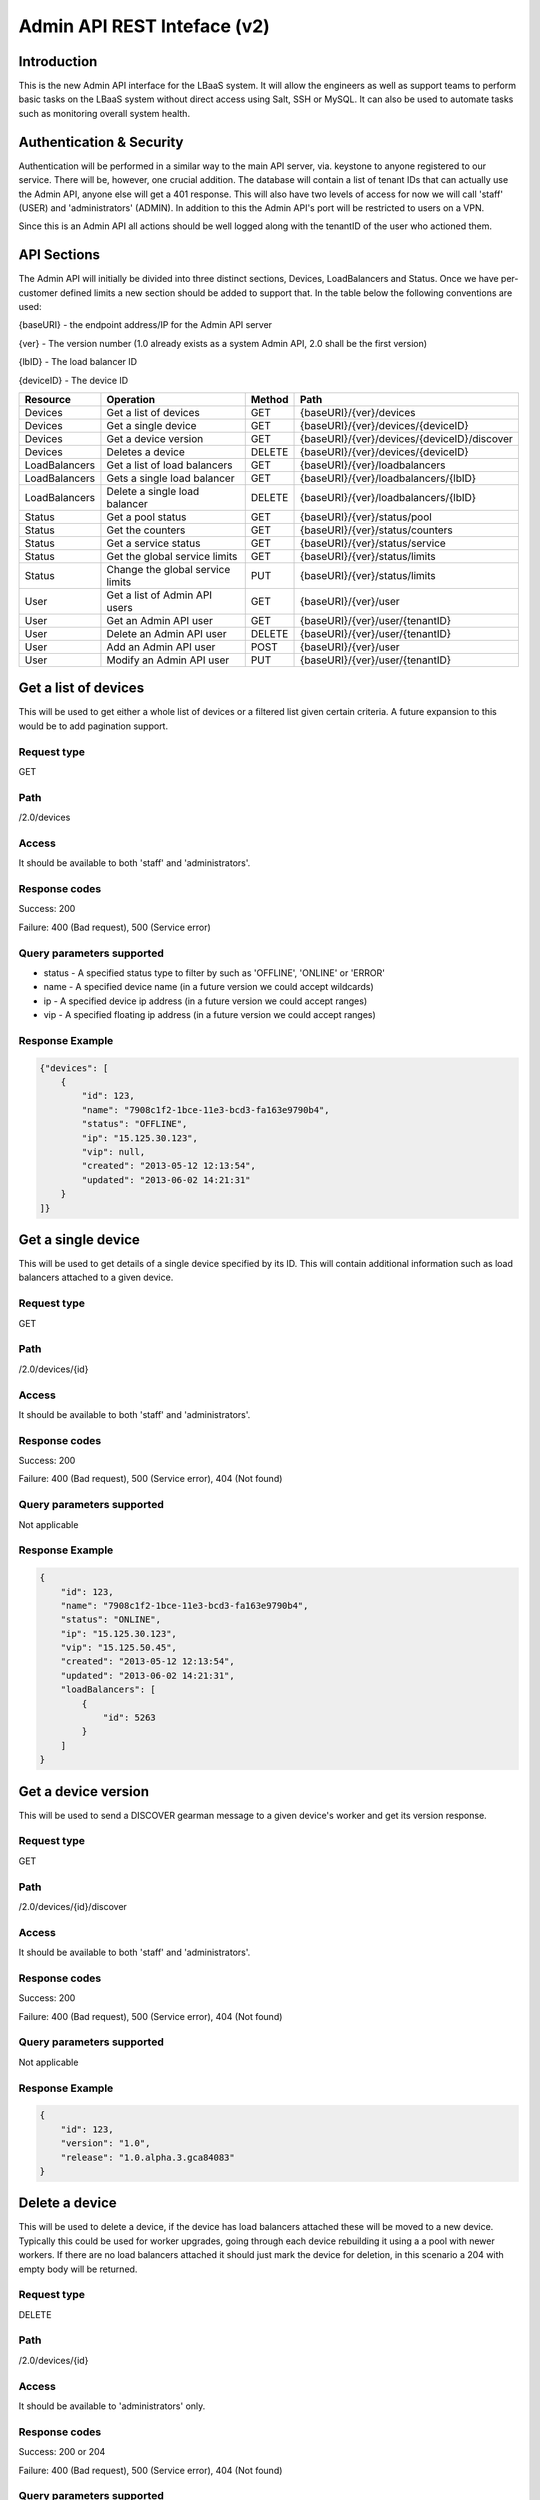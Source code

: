 Admin API REST Inteface (v2)
============================

Introduction
------------
This is the new Admin API interface for the LBaaS system.  It will allow the engineers as well as support teams to perform basic tasks on the LBaaS system without direct access using Salt, SSH or MySQL.  It can also be used to automate tasks such as monitoring overall system health.

Authentication & Security
-------------------------
Authentication will be performed in a similar way to the main API server, via. keystone to anyone registered to our service.  There will be, however, one crucial addition.  The database will contain a list of tenant IDs that can actually use the Admin API, anyone else will get a 401 response.  This will also have two levels of access for now we will call 'staff' (USER) and 'administrators' (ADMIN).  In addition to this the Admin API's port will be restricted to users on a VPN.

Since this is an Admin API all actions should be well logged along with the tenantID of the user who actioned them.

API Sections
------------
The Admin API will initially be divided into three distinct sections, Devices, LoadBalancers and Status.  Once we have per-customer defined limits a new section should be added to support that.  In the table below the following conventions are used:

{baseURI} - the endpoint address/IP for the Admin API server

{ver} - The version number (1.0 already exists as a system Admin API, 2.0 shall be the first version)

{lbID} - The load balancer ID

{deviceID} - The device ID

+---------------+----------------------------------+--------+---------------------------------------------+
| Resource      | Operation                        | Method | Path                                        |
+===============+==================================+========+=============================================+
| Devices       | Get a list of devices            | GET    | {baseURI}/{ver}/devices                     |
+---------------+----------------------------------+--------+---------------------------------------------+
| Devices       | Get a single device              | GET    | {baseURI}/{ver}/devices/{deviceID}          |
+---------------+----------------------------------+--------+---------------------------------------------+
| Devices       | Get a device version             | GET    | {baseURI}/{ver}/devices/{deviceID}/discover |
+---------------+----------------------------------+--------+---------------------------------------------+
| Devices       | Deletes a device                 | DELETE | {baseURI}/{ver}/devices/{deviceID}          |
+---------------+----------------------------------+--------+---------------------------------------------+
| LoadBalancers | Get a list of load balancers     | GET    | {baseURI}/{ver}/loadbalancers               |
+---------------+----------------------------------+--------+---------------------------------------------+
| LoadBalancers | Gets a single load balancer      | GET    | {baseURI}/{ver}/loadbalancers/{lbID}        |
+---------------+----------------------------------+--------+---------------------------------------------+
| LoadBalancers | Delete a single load balancer    | DELETE | {baseURI}/{ver}/loadbalancers/{lbID}        |
+---------------+----------------------------------+--------+---------------------------------------------+
| Status        | Get a pool status                | GET    | {baseURI}/{ver}/status/pool                 |
+---------------+----------------------------------+--------+---------------------------------------------+
| Status        | Get the counters                 | GET    | {baseURI}/{ver}/status/counters             |
+---------------+----------------------------------+--------+---------------------------------------------+
| Status        | Get a service status             | GET    | {baseURI}/{ver}/status/service              |
+---------------+----------------------------------+--------+---------------------------------------------+
| Status        | Get the global service limits    | GET    | {baseURI}/{ver}/status/limits               |
+---------------+----------------------------------+--------+---------------------------------------------+
| Status        | Change the global service limits | PUT    | {baseURI}/{ver}/status/limits               |
+---------------+----------------------------------+--------+---------------------------------------------+
| User          | Get a list of Admin API users    | GET    | {baseURI}/{ver}/user                        |
+---------------+----------------------------------+--------+---------------------------------------------+
| User          | Get an Admin API user            | GET    | {baseURI}/{ver}/user/{tenantID}             |
+---------------+----------------------------------+--------+---------------------------------------------+
| User          | Delete an Admin API user         | DELETE | {baseURI}/{ver}/user/{tenantID}             |
+---------------+----------------------------------+--------+---------------------------------------------+
| User          | Add an Admin API user            | POST   | {baseURI}/{ver}/user                        |
+---------------+----------------------------------+--------+---------------------------------------------+
| User          | Modify an Admin API user         | PUT    | {baseURI}/{ver}/user/{tenantID}             |
+---------------+----------------------------------+--------+---------------------------------------------+

Get a list of devices
---------------------
This will be used to get either a whole list of devices or a filtered list given certain criteria.  A future expansion to this would be to add pagination support.

Request type
^^^^^^^^^^^^
GET

Path
^^^^
/2.0/devices

Access
^^^^^^
It should be available to both 'staff' and 'administrators'.

Response codes
^^^^^^^^^^^^^^
Success: 200

Failure: 400 (Bad request), 500 (Service error)

Query parameters supported
^^^^^^^^^^^^^^^^^^^^^^^^^^
* status - A specified status type to filter by such as 'OFFLINE', 'ONLINE' or 'ERROR'
* name - A specified device name (in a future version we could accept wildcards)
* ip - A specified device ip address (in a future version we could accept ranges)
* vip - A specified floating ip address (in a future version we could accept ranges)

Response Example
^^^^^^^^^^^^^^^^

.. code-block:: json

   {"devices": [
       {
           "id": 123,
           "name": "7908c1f2-1bce-11e3-bcd3-fa163e9790b4",
           "status": "OFFLINE",
           "ip": "15.125.30.123",
           "vip": null,
           "created": "2013-05-12 12:13:54",
           "updated": "2013-06-02 14:21:31"
       }
   ]}

Get a single device
-------------------
This will be used to get details of a single device specified by its ID.  This will contain additional information such as load balancers attached to a given device.

Request type
^^^^^^^^^^^^
GET

Path
^^^^
/2.0/devices/{id}

Access
^^^^^^
It should be available to both 'staff' and 'administrators'.

Response codes
^^^^^^^^^^^^^^
Success: 200

Failure: 400 (Bad request), 500 (Service error), 404 (Not found)

Query parameters supported
^^^^^^^^^^^^^^^^^^^^^^^^^^
Not applicable

Response Example
^^^^^^^^^^^^^^^^

.. code-block:: json

   {
       "id": 123,
       "name": "7908c1f2-1bce-11e3-bcd3-fa163e9790b4",
       "status": "ONLINE",
       "ip": "15.125.30.123",
       "vip": "15.125.50.45",
       "created": "2013-05-12 12:13:54",
       "updated": "2013-06-02 14:21:31",
       "loadBalancers": [
           {
               "id": 5263
           }
       ]
   }

Get a device version
--------------------
This will be used to send a DISCOVER gearman message to a given device's worker and get its version response.

Request type
^^^^^^^^^^^^
GET

Path
^^^^
/2.0/devices/{id}/discover

Access
^^^^^^
It should be available to both 'staff' and 'administrators'.

Response codes
^^^^^^^^^^^^^^
Success: 200

Failure: 400 (Bad request), 500 (Service error), 404 (Not found)

Query parameters supported
^^^^^^^^^^^^^^^^^^^^^^^^^^
Not applicable

Response Example
^^^^^^^^^^^^^^^^

.. code-block:: json

   {
       "id": 123,
       "version": "1.0",
       "release": "1.0.alpha.3.gca84083"
   }

Delete a device
---------------
This will be used to delete a device, if the device has load balancers attached these will be moved to a new device.  Typically this could be used for worker upgrades, going through each device rebuilding it using a a pool with newer workers.  If there are no load balancers attached it should just mark the device for deletion, in this scenario a 204 with empty body will be returned.

Request type
^^^^^^^^^^^^
DELETE

Path
^^^^
/2.0/devices/{id}

Access
^^^^^^
It should be available to 'administrators' only.

Response codes
^^^^^^^^^^^^^^
Success: 200 or 204

Failure: 400 (Bad request), 500 (Service error), 404 (Not found)

Query parameters supported
^^^^^^^^^^^^^^^^^^^^^^^^^^
Not applicable

Response Example
^^^^^^^^^^^^^^^^

.. code-block:: json

   {
       "oldId": 123,
       "newId": 148
   }

Get a list of LoadBalancers
---------------------------
This will be used to get a list of all load balancers or a filtered list using given criteria.  A future expansion to this would be to add pagination support.

Request type
^^^^^^^^^^^^
GET

Path
^^^^
/2.0/loadbalancers

Access
^^^^^^
It should be available to both 'staff' and 'administrators'.

Response codes
^^^^^^^^^^^^^^
Success: 200

Failure: 400 (Bad request), 500 (Service error)

Query parameters supported
^^^^^^^^^^^^^^^^^^^^^^^^^^
* status - A specified status type to filter by such as 'ACTIVE', 'DEGRADED' or 'ERROR'
* tenant - The tenant/project ID for a given customer
* name - A specified device name (in a future version we could accept wildcards)
* ip - A specified device ip address (in a future version we could accept ranges)
* vip - A specified floating ip address (in a future version we could accept ranges)

Response Example
^^^^^^^^^^^^^^^^

.. code-block:: json

   {"loadBalancers": [
       {
           "id": 4561,
           "name": "my load balancer",
           "status": "ACTIVE",
           "tenant": 8637027649,
           "vip": "15.125.30.123",
           "protocol": "HTTP",
           "algorithm": "ROUND_ROBIN",
           "port": 80,
           "created": "2013-05-12 12:13:54",
           "updated": "2013-06-02 14:21:31"
       }
   ]}

Get a single LoadBalancer
-------------------------
This will be used to get details of a single load balancer specified by its ID.  This will contain additional information such as nodes attached to the load balancer and which device is used.

Request type
^^^^^^^^^^^^
GET

Path
^^^^
/2.0/loadbalancers/{id}

Access
^^^^^^
It should be available to both 'staff' and 'administrators'.

Response codes
^^^^^^^^^^^^^^
Success: 200

Failure: 400 (Bad request), 500 (Service error), 404 (Not found)

Query parameters supported
^^^^^^^^^^^^^^^^^^^^^^^^^^
Not applicable

Response Example
^^^^^^^^^^^^^^^^

.. code-block:: json

   {
       "id": 4561,
       "name": "my load balancer",
       "status": "ACTIVE",
       "tenant": 8637027649,
       "vip": "15.125.30.123",
       "protocol": "HTTP",
       "algorithm": "ROUND_ROBIN",
       "port": 80,
       "device": 123,
       "created": "2013-05-12 12:13:54",
       "updated": "2013-06-02 14:21:31",
       "nodes": [
           {
               "ip": "15.185.23.157",
               "port": 80,
               "weight": 1,
               "enabled": true,
               "status": "ONLINE"
           }
       ],
       "monitor": {
           "type": "HTTP",
           "delay": "30",
           "timeout": "30",
           "attemptsBeforeDeactivation": "2",
           "path": "/healthcheck"
       }
   }

Delete a single LoadBalancer (NOT IMPLEMENTED!)
-----------------------------------------------
This will be used to delete a single load balancer in the same way a given user would.

Request type
^^^^^^^^^^^^
DELETE

Path
^^^^
/2.0/loadbalancers/{id}

Access
^^^^^^
It should be available to 'administrators' only.

Response codes
^^^^^^^^^^^^^^
Success: 204

Failure: 400 (Bad request), 500 (Service error), 404 (Not found)

Query parameters supported
^^^^^^^^^^^^^^^^^^^^^^^^^^
Not applicable

Get pool status
---------------
This is used to get an overview of the current status of the load balancer pool

Request type
^^^^^^^^^^^^
GET

Path
^^^^
/2.0/status/pool

Access
^^^^^^
It should be available to both 'staff' and 'administrators'.

Response codes
^^^^^^^^^^^^^^
Success: 200

Failure: 400 (Bad request), 500 (Service error)

Query parameters supported
^^^^^^^^^^^^^^^^^^^^^^^^^^
Not applicable

Response Example
^^^^^^^^^^^^^^^^

.. code-block:: json

   {
       "devices": {
           "used": 325,
           "available": 50,
           "error": 3,
           "pendingDelete": 2
       },
       "vips": {
           "used": 325,
           "available": 15,
           "bad" 2
       }
   }

Get counters
------------
This is used to get the current counters from the API server.  There is no reset for this at the moment so this is from the first installation of a version of the API supporting counters.

Request type
^^^^^^^^^^^^
GET

Path
^^^^
/2.0/status/counters

Access
^^^^^^
It should be available to both 'staff' and 'administrators'.

Response codes
^^^^^^^^^^^^^^
Success: 200

Failure: 400 (Bad request), 500 (Service error)

Response example
^^^^^^^^^^^^^^^^

.. code-block:: json

   [
       {
           "name": "loadbalancers_rebuild",
           "value": 10
       },
       {
           "name": "loadbalancers_error",
           "value": 0
       }
   ]

Get service status
------------------
This is used to get the health of vital service components.  It will initially test all MySQL and Gearman servers to see if they are online.

Request type
^^^^^^^^^^^^
GET

Path
^^^^
/2.0/status/service

Access
^^^^^^
It should be available to both 'staff' and 'administrators'.

Response codes
^^^^^^^^^^^^^^
Success: 200

Failure: 400 (Bad request), 500 (Service error)

Response example
^^^^^^^^^^^^^^^^

.. code-block:: json

   {
       "mysql": [
           {
               "ip": "15.185.14.125",
               "status": "ONLINE"
           }
       ],
       "gearman": [
           {
               "ip": "15.185.14.75",
               "status": "OFFLINE"
           }
       ]
   }

Get global service limits
-------------------------
This is used to get the defined global limits (executed per-tenant) of the service.

Request type
^^^^^^^^^^^^
GET

Path
^^^^
/2.0/status/limits

Access
^^^^^^
It should be available to both 'staff' and 'administrators'.

Response codes
^^^^^^^^^^^^^^
Success: 200

Failure: 400 (Bad request), 500 (Service error)

Response example
^^^^^^^^^^^^^^^^

.. code-block:: json

   {
       "maxLoadBalancerNameLength": 128,
       "maxVIPsPerLoadBalancer": 1,
       "maxNodesPerLoadBalancer": 50,
       "maxLoadBalancers": 20
   }

Change global service limits
----------------------------
This is used to modify the global limits of the service.  It can be used to modify maxLoadBalancerNameLength, maxVIPsPerLoadBalancer, maxNodesPerLoadBalancer and/or maxLoadBalancers.

Request type
^^^^^^^^^^^^
PUT

Path
^^^^
/2.0/status/limits

Access
^^^^^^
It should be available to 'administrators' only.

Request body example
^^^^^^^^^^^^^^^^^^^^

.. code-block:: json

   {
       "maxNodesPerLoadBalancer": 75
   }

Response codes
^^^^^^^^^^^^^^
Success: 204

Failure: 400 (Bad request), 500 (Service error)

List Admin API users
--------------------
This is used to get a list of users for the admin API with their access levels, USER (referred to as staff in this document) or ADMIN

Request type
^^^^^^^^^^^^
GET

Path
^^^^
/2.0/user

Access
^^^^^^
It should be available to 'administrators' only.

Response codes
^^^^^^^^^^^^^^
Success: 200

Failure: 400 (Bad request), 500 (Service error)

Response example
^^^^^^^^^^^^^^^^

.. code-block:: json

   [
       {
           "tenant": "123456",
           "level": "USER"
       },
       {
           "tenant": "654321",
           "level": "ADMIN"
       }
   ]

Get an Admin API user
---------------------
This is used to get a single user for the admin API with their access levels, USER (referred to as staff in this document) or ADMIN

Request type
^^^^^^^^^^^^
GET

Path
^^^^
/2.0/user/{tenantID}

Access
^^^^^^
It should be available to 'administrators' only.

Response codes
^^^^^^^^^^^^^^
Success: 200

Failure: 400 (Bad request), 500 (Service error)

Response example
^^^^^^^^^^^^^^^^

.. code-block:: json

   {
       "tenant": "123456",
       "level": "USER"
   }

Delete an Admin API user
------------------------
This is used to delete a single user for the admin API with their access levels, USER (referred to as staff in this document) or ADMIN

Request type
^^^^^^^^^^^^
DELETE

Path
^^^^
/2.0/user/{tenantID}

Access
^^^^^^
It should be available to 'administrators' only.

Response codes
^^^^^^^^^^^^^^
Success: 204

Failure: 400 (Bad request), 500 (Service error)

Add an Admin API user
---------------------
This is used to add a single user for the admin API with their access levels, USER (referred to as staff in this document) or ADMIN

Request type
^^^^^^^^^^^^
POST

Path
^^^^
/2.0/user

Access
^^^^^^
It should be available to 'administrators' only.

Request body example
^^^^^^^^^^^^^^^^^^^^

.. code-block:: json

   {
       "tenant": 654321,
       "level": "ADMIN"
   }

Response codes
^^^^^^^^^^^^^^
Success: 200

Failure: 400 (Bad request), 500 (Service error)

Modify an Admin API user
------------------------
This is used to modify a single user for the admin API with their access levels, USER (referred to as staff in this document) or ADMIN

Request type
^^^^^^^^^^^^
POST

Path
^^^^
/2.0/user/{tenantID}

Access
^^^^^^
It should be available to 'administrators' only.

Request body example
^^^^^^^^^^^^^^^^^^^^

.. code-block:: json

   {
       "level": "ADMIN"
   }

Response codes
^^^^^^^^^^^^^^
Success: 200

Failure: 400 (Bad request), 500 (Service error)
